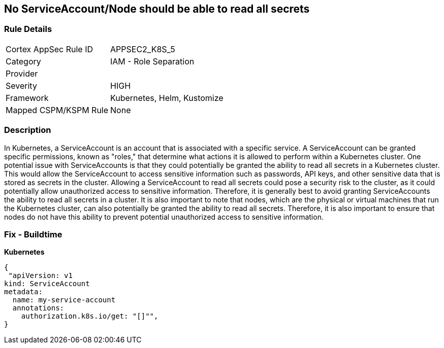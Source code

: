 == No ServiceAccount/Node should be able to read all secrets
// ServiceAccounts and Nodes should not be able to read all secrets

=== Rule Details

[cols="1,2"]
|===
|Cortex AppSec Rule ID |APPSEC2_K8S_5
|Category |IAM - Role Separation
|Provider |
|Severity |HIGH
|Framework |Kubernetes, Helm, Kustomize
|Mapped CSPM/KSPM Rule |None
|===


=== Description 


In Kubernetes, a ServiceAccount is an account that is associated with a specific service.
A ServiceAccount can be granted specific permissions, known as "roles," that determine what actions it is allowed to perform within a Kubernetes cluster.
One potential issue with ServiceAccounts is that they could potentially be granted the ability to read all secrets in a Kubernetes cluster.
This would allow the ServiceAccount to access sensitive information such as passwords, API keys, and other sensitive data that is stored as secrets in the cluster.
Allowing a ServiceAccount to read all secrets could pose a security risk to the cluster, as it could potentially allow unauthorized access to sensitive information.
Therefore, it is generally best to avoid granting ServiceAccounts the ability to read all secrets in a cluster.
It is also important to note that nodes, which are the physical or virtual machines that run the Kubernetes cluster, can also potentially be granted the ability to read all secrets.
Therefore, it is also important to ensure that nodes do not have this ability to prevent potential unauthorized access to sensitive information.

=== Fix - Buildtime

*Kubernetes*

[source,yaml]
----
{
 "apiVersion: v1
kind: ServiceAccount
metadata:
  name: my-service-account
  annotations:
    authorization.k8s.io/get: "[]"",
}
----

